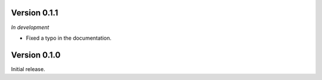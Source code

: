 Version 0.1.1
`````````````

*In development*

- Fixed a typo in the documentation.

Version 0.1.0
`````````````

Initial release.
